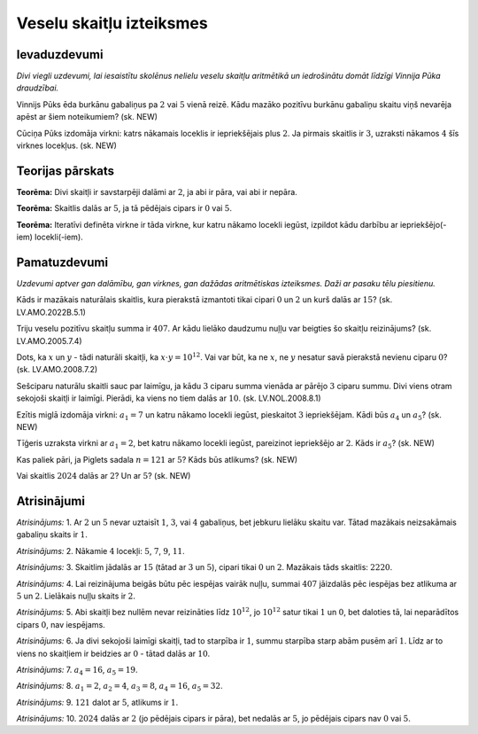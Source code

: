 

Veselu skaitļu izteiksmes
=====================================================================




Ievaduzdevumi
-------------------------------------------------------------------------




*Divi viegli uzdevumi, lai iesaistītu skolēnus nelielu veselu skaitļu aritmētikā un iedrošinātu domāt līdzīgi Vinnija Pūka draudzībai.*




Vinnijs Pūks ēda burkānu gabaliņus pa :math:`2` vai :math:`5` vienā reizē. Kādu mazāko pozitīvu burkānu gabaliņu skaitu viņš nevarēja apēst ar šiem noteikumiem?
(sk. NEW)




Cūciņa Pūks izdomāja virkni: katrs nākamais loceklis ir iepriekšējais plus :math:`2`. Ja pirmais skaitlis ir :math:`3`, uzraksti nākamos :math:`4` šīs virknes locekļus.
(sk. NEW)




Teorijas pārskats
-------------------------------------------------------------------------




**Teorēma:** Divi skaitļi ir savstarpēji dalāmi ar :math:`2`, ja abi ir pāra, vai abi ir nepāra.




**Teorēma:** Skaitlis dalās ar :math:`5`, ja tā pēdējais cipars ir :math:`0` vai :math:`5`.




**Teorēma:** Iteratīvi definēta virkne ir tāda virkne, kur katru nākamo locekli iegūst, izpildot kādu darbību ar iepriekšējo(-iem) locekli(-iem).




Pamatuzdevumi
-------------------------------------------------------------------------




*Uzdevumi aptver gan dalāmību, gan virknes, gan dažādas aritmētiskas izteiksmes. Daži ar pasaku tēlu piesitienu.*




Kāds ir mazākais naturālais skaitlis, kura pierakstā izmantoti tikai cipari :math:`0` un :math:`2` un kurš dalās ar :math:`15`?
(sk. LV.AMO.2022B.5.1)




Triju veselu pozitīvu skaitļu summa ir :math:`407`. Ar kādu lielāko daudzumu nuļļu var beigties šo skaitļu reizinājums?
(sk. LV.AMO.2005.7.4)




Dots, ka :math:`x` un :math:`y` - tādi naturāli skaitļi, ka :math:`x \cdot y=10^{12}`. Vai var būt, ka ne :math:`x`, ne :math:`y` nesatur savā pierakstā nevienu ciparu :math:`0`?
(sk. LV.AMO.2008.7.2)




Sešciparu naturālu skaitli sauc par laimīgu, ja kādu :math:`3` ciparu summa vienāda ar pārējo :math:`3` ciparu summu. Divi viens otram sekojoši skaitļi ir laimīgi. Pierādi, ka viens no tiem dalās ar :math:`10`.
(sk. LV.NOL.2008.8.1)




Ezītis miglā izdomāja virkni: :math:`a_1 = 7` un katru nākamo locekli iegūst, pieskaitot :math:`3` iepriekšējam. Kādi būs :math:`a_4` un :math:`a_5`?
(sk. NEW)




Tīģeris uzraksta virkni ar :math:`a_1 = 2`, bet katru nākamo locekli iegūst, pareizinot iepriekšējo ar :math:`2`. Kāds ir :math:`a_5`?
(sk. NEW)




Kas paliek pāri, ja Piglets sadala :math:`n = 121` ar :math:`5`? Kāds būs atlikums?
(sk. NEW)




Vai skaitlis :math:`2024` dalās ar :math:`2`? Un ar :math:`5`?
(sk. NEW)




Atrisinājumi
-------------------------------------------------------------------------




*Atrisinājums:* 1. Ar :math:`2` un :math:`5` nevar uztaisīt :math:`1`, :math:`3`, vai :math:`4` gabaliņus, bet jebkuru lielāku skaitu var. Tātad mazākais neizsakāmais gabaliņu skaits ir :math:`1`.





*Atrisinājums:* 2. Nākamie :math:`4` locekļi: :math:`5`, :math:`7`, :math:`9`, :math:`11`.





*Atrisinājums:* 3. Skaitlim jādalās ar :math:`15` (tātad ar :math:`3` un :math:`5`), cipari tikai :math:`0` un :math:`2`. Mazākais tāds skaitlis: :math:`2220`.





*Atrisinājums:* 4. Lai reizinājuma beigās būtu pēc iespējas vairāk nuļļu, summai :math:`407` jāizdalās pēc iespējas bez atlikuma ar :math:`5` un :math:`2`. Lielākais nuļļu skaits ir :math:`2`.





*Atrisinājums:* 5. Abi skaitļi bez nullēm nevar reizināties līdz :math:`10^{12}`, jo :math:`10^{12}` satur tikai :math:`1` un :math:`0`, bet daloties tā, lai neparādītos cipars :math:`0`, nav iespējams.





*Atrisinājums:* 6. Ja divi sekojoši laimīgi skaitļi, tad to starpība ir :math:`1`, summu starpība starp abām pusēm arī :math:`1`. Līdz ar to viens no skaitļiem ir beidzies ar :math:`0` - tātad dalās ar :math:`10`.





*Atrisinājums:* 7. :math:`a_4 = 16`, :math:`a_5 = 19`.





*Atrisinājums:* 8. :math:`a_1=2`, :math:`a_2=4`, :math:`a_3=8`, :math:`a_4=16`, :math:`a_5=32`.





*Atrisinājums:* 9. :math:`121` dalot ar :math:`5`, atlikums ir :math:`1`.





*Atrisinājums:* 10. :math:`2024` dalās ar :math:`2` (jo pēdējais cipars ir pāra), bet nedalās ar :math:`5`, jo pēdējais cipars nav :math:`0` vai :math:`5`.




